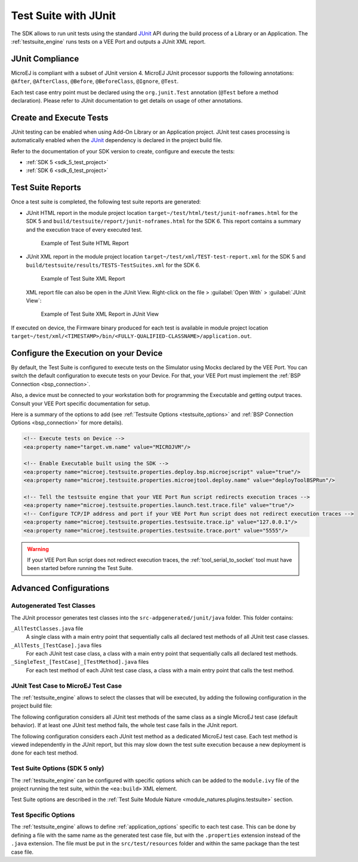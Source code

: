 .. _application_testsuite:

Test Suite with JUnit
=====================

The SDK allows to run unit tests using the standard `JUnit`_ API during
the build process of a Library or an Application. The
:ref:`testsuite_engine` runs tests on a VEE Port and outputs a
JUnit XML report.

.. _JUnit: https://repository.microej.com/modules/ej/library/test/junit/

JUnit Compliance
----------------

MicroEJ is compliant with a subset of JUnit version 4. 
MicroEJ JUnit processor supports the following annotations: ``@After``,
``@AfterClass``, ``@Before``, ``@BeforeClass``, ``@Ignore``, ``@Test``.

Each test case entry point must be declared using the ``org.junit.Test`` annotation (``@Test`` before a method declaration). 
Please refer to JUnit documentation to get details on usage of other annotations.

Create and Execute Tests
------------------------

JUnit testing can be enabled when using Add-On Library or an Application project. 
JUnit test cases processing is automatically enabled when the `JUnit`_ dependency is declared in the project build file.

Refer to the documentation of your SDK version to create, configure and execute the tests:

- :ref:`SDK 5 <sdk_5_test_project>`
- :ref:`SDK 6 <sdk_6_test_project>`

.. _JUnit: https://repository.microej.com/modules/ej/library/test/junit/

.. _testsuite_report:

Test Suite Reports
------------------

Once a test suite is completed, the following test suite reports are generated:

- JUnit HTML report in the module project location ``target~/test/html/test/junit-noframes.html`` for the SDK 5 
  and ``build/testsuite/report/junit-noframes.html`` for the SDK 6.
  This report contains a summary and the execution trace of every executed test.

  .. figure:: images/testsuiteReportHTMLExample.png
     :alt: Example of Test Suite HTML Report
     
     Example of Test Suite HTML Report

- JUnit XML report in the module project location ``target~/test/xml/TEST-test-report.xml`` for the SDK 5 
  and ``build/testsuite/results/TESTS-TestSuites.xml`` for the SDK 6.

  .. figure:: images/testsuiteReportXMLExample.png
     :alt: Example of Test Suite XML Report
     
     Example of Test Suite XML Report
  
  XML report file can also be open in the JUnit View. Right-click on the file > :guilabel:`Open With` >  :guilabel:`JUnit View`:

  .. figure:: images/testsuiteReportXMLExampleJunitView.png
     :alt: Example of Test Suite XML Report in JUnit View
     
     Example of Test Suite XML Report in JUnit View

If executed on device, the Firmware binary produced for each test
is available in module project location ``target~/test/xml/<TIMESTAMP>/bin/<FULLY-QUALIFIED-CLASSNAME>/application.out``.

.. _testsuite_on_device:

Configure the Execution on your Device
--------------------------------------

By default, the Test Suite is configured to execute tests on the Simulator using Mocks declared by the VEE Port.
You can switch the default configuration to execute tests on your Device. For that, your VEE Port must implement the :ref:`BSP Connection <bsp_connection>`. 

Also, a device must be connected to your workstation both for programming the Executable and getting output traces. Consult your VEE Port specific documentation for setup.

Here is a summary of the options to add (see :ref:`Testsuite Options <testsuite_options>` and :ref:`BSP Connection Options <bsp_connection>` for more details).

.. code-block:: xml
   
   <!-- Execute tests on Device -->
   <ea:property name="target.vm.name" value="MICROJVM"/>
   
   <!-- Enable Executable built using the SDK -->
   <ea:property name="microej.testsuite.properties.deploy.bsp.microejscript" value="true"/>
   <ea:property name="microej.testsuite.properties.microejtool.deploy.name" value="deployToolBSPRun"/>
   
   <!-- Tell the testsuite engine that your VEE Port Run script redirects execution traces -->
   <ea:property name="microej.testsuite.properties.launch.test.trace.file" value="true"/>
   <!-- Configure TCP/IP address and port if your VEE Port Run script does not redirect execution traces -->
   <ea:property name="microej.testsuite.properties.testsuite.trace.ip" value="127.0.0.1"/>
   <ea:property name="microej.testsuite.properties.testsuite.trace.port" value="5555"/>


.. warning::

   If your VEE Port Run script does not redirect execution traces, the :ref:`tool_serial_to_socket` tool must have been started before running the Test Suite.

Advanced Configurations
-----------------------

Autogenerated Test Classes
~~~~~~~~~~~~~~~~~~~~~~~~~~

The JUnit processor generates test classes into the
``src-adpgenerated/junit/java`` folder. This folder contains:

``_AllTestClasses.java`` file
    A single class with a main entry point that sequentially calls all declared
    test methods of all JUnit test case classes.

``_AllTests_[TestCase].java`` files
    For each JUnit test case class, a class with a main entry point that
    sequentially calls all declared test methods.

``_SingleTest_[TestCase]_[TestMethod].java`` files
    For each test method of each JUnit test case class, a class with a main
    entry point that calls the test method.

JUnit Test Case to MicroEJ Test Case
~~~~~~~~~~~~~~~~~~~~~~~~~~~~~~~~~~~~

The :ref:`testsuite_engine` allows to select the classes that will be
executed, by adding the following configuration in the project build file:

.. code-block:: xml
   :caption: module.ivy

   <ea:property name="test.run.includes.pattern" value="[MicroEJ Test Case Include Pattern]"/>

.. code-block:: java
   :caption: build.gradle.kts

   tasks.test {
      filter {
         includeTestsMatching([MicroEJ Test Case Include Pattern])
      }
   }

The following configuration considers all JUnit test methods of the same class as
a single MicroEJ test case (default behavior). If at least one JUnit
test method fails, the whole test case fails in the JUnit report.


.. code-block:: xml
   :caption: module.ivy

   <ea:property name="test.run.includes.pattern" value="**/_AllTests_*.class"/>

.. code-block:: java
   :caption: build.gradle.kts

   tasks.test {
      filter {
         includeTestsMatching("*._AllTests_*")
      }
   }

The following configuration considers each JUnit test method as a dedicated
MicroEJ test case. Each test method is viewed independently in the JUnit
report, but this may slow down the test suite execution because a new
deployment is done for each test method.

.. code-block:: xml
   :caption: module.ivy

   <ea:property name="test.run.includes.pattern" value="**/_SingleTest_*.class"/>

.. code-block:: java
   :caption: build.gradle.kts

   tasks.test {
      filter {
         includeTestsMatching("*._SingleTest_*")
      }
   }

.. _testsuite_options:

Test Suite Options (SDK 5 only)
~~~~~~~~~~~~~~~~~~~~~~~~~~~~~~~

The :ref:`testsuite_engine` can be configured with specific options 
which can be added to the ``module.ivy`` file of the project running the test suite, 
within the ``<ea:build>`` XML element.

Test Suite options are described in the :ref:`Test Suite Module Nature <module_natures.plugins.testsuite>` section.

Test Specific Options
~~~~~~~~~~~~~~~~~~~~~

The :ref:`testsuite_engine` allows to define :ref:`application_options` specific to each test case. 
This can be done by defining a file with the same name as the generated test case file, 
but with the ``.properties`` extension instead of the ``.java`` extension. 
The file must be put in the ``src/test/resources`` folder and within the same package than the test case file.


..
   | Copyright 2008-2023, MicroEJ Corp. Content in this space is free 
   for read and redistribute. Except if otherwise stated, modification 
   is subject to MicroEJ Corp prior approval.
   | MicroEJ is a trademark of MicroEJ Corp. All other trademarks and 
   copyrights are the property of their respective owners.
